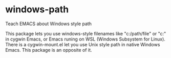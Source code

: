 * windows-path
Teach EMACS about Windows style path

This package lets you use windows-style filenames like "c:/path/file" or
"c:\path\file" in cygwin Emacs, or Emacs runing on WSL (Windows Subsystem for
Linux).  There is a cygwin-mount.el let you use Unix style path in native
Windows Emacs.  This package is an opposite of it.

